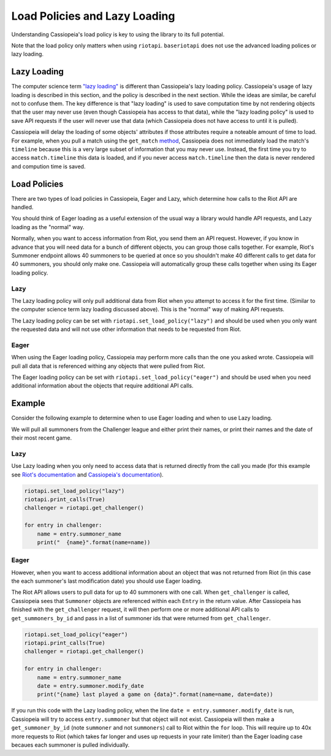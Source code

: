 Load Policies and Lazy Loading
##############################

Understanding Cassiopeia's load policy is key to using the library to its full potential.

Note that the load policy only matters when using ``riotapi``. ``baseriotapi`` does not use the advanced loading polices or lazy loading.

Lazy Loading
============

The computer science term `"lazy loading" <https://en.wikipedia.org/wiki/Lazy_loading>`_ is different than Cassiopeia's lazy loading policy. Cassiopeia's usage of lazy loading is described in this section, and the policy is described in the next section. While the ideas are similar, be careful not to confuse them. The key difference is that "lazy loading" is used to save computation time by not rendering objects that the user may never use (even though Cassiopeia has access to that data), while the "lazy loading policy" is used to save API requests if the user will never use that data (which Cassiopeia does not have access to until it is pulled).

Cassiopeia will delay the loading of some objects' attributes if those attributes require a noteable amount of time to load. For example, when you pull a match using the ``get_match`` `method <cassiopeia/riotapi.html#cassiopeia.riotapi.get_match>`_, Cassiopeia does not immediately load the match's ``timeline`` because this is a very large subset of information that you may never use. Instead, the first time you try to access ``match.timeline`` this data is loaded, and if you never access ``match.timeline`` then the data is never rendered and compution time is saved.

Load Policies
=============

There are two types of load policies in Cassiopeia, Eager and Lazy, which determine how calls to the Riot API are handled.

You should think of Eager loading as a useful extension of the usual way a library would handle API requests, and Lazy loading as the "normal" way.

Normally, when you want to access information from Riot, you send them an API request. However, if you know in advance that you will need data for a bunch of different objects, you can group those calls together. For example, Riot's Summoner endpoint allows 40 summoners to be queried at once so you shouldn't make 40 different calls to get data for 40 summoners, you should only make one. Cassiopeia will automatically group these calls together when using its Eager loading policy.

Lazy
^^^^

The Lazy loading policy will only pull additional data from Riot when you attempt to access it for the first time. (Similar to the computer science term lazy loading discussed above). This is the "normal" way of making API requests.

The Lazy loading policy can be set with ``riotapi.set_load_policy("lazy")`` and should be used when you only want the requested data and will not use other information that needs to be requested from Riot.

Eager
^^^^^

When using the Eager loading policy, Cassiopeia may perform more calls than the one you asked wrote. Cassiopeia will pull all data that is referenced withing any objects that were pulled from Riot.

The Eager loading policy can be set with ``riotapi.set_load_policy("eager")`` and should be used when you need additional information about the objects that require additional API calls.

Example
=======

Consider the following example to determine when to use Eager loading and when to use Lazy loading.

We will pull all summoners from the Challenger league and either print their names, or print their names and the date of their most recent game.

Lazy
^^^^

Use Lazy loading when you only need to access data that is returned directly from the call you made (for this example see `Riot's documentation <https://developer.riotgames.com/api/methods#!/985/3353>`_ and `Cassiopeia's documentation <cassiopeia/type/core/index.html#cassiopeia.type.core.league.Entry>`_).

.. code-block:: python

    riotapi.set_load_policy("lazy")
    riotapi.print_calls(True)
    challenger = riotapi.get_challenger()

    for entry in challenger:
        name = entry.summoner_name
        print("  {name}".format(name=name))

Eager
^^^^^

However, when you want to access additional information about an object that was not returned from Riot (in this case the each summoner's last modification date) you should use Eager loading.

The Riot API allows users to pull data for up to 40 summoners with one call. When ``get_challenger`` is called, Cassiopeia sees that ``Summoner`` objects are referenced within each ``Entry`` in the return value. After Cassiopeia has finished with the ``get_challenger`` request, it will then perform one or more additional API calls to ``get_summoners_by_id`` and pass in a list of summoner ids that were returned from ``get_challenger``.

.. code-block:: python

    riotapi.set_load_policy("eager")
    riotapi.print_calls(True)
    challenger = riotapi.get_challenger()

    for entry in challenger:
        name = entry.summoner_name
        date = entry.summoner.modify_date
        print("{name} last played a game on {data}".format(name=name, date=date))

If you run this code with the Lazy loading policy, when the line ``date = entry.summoner.modify_date`` is run, Cassiopeia will try to access ``entry.summoner`` but that object will not exist. Cassiopeia will then make a ``get_summoner_by_id`` (note ``summoner`` and not ``summoners``) call to Riot within the ``for`` loop. This will require up to 40x more requests to Riot (which takes far longer and uses up requests in your rate limiter) than the Eager loading case becaues each summoner is pulled individually.
